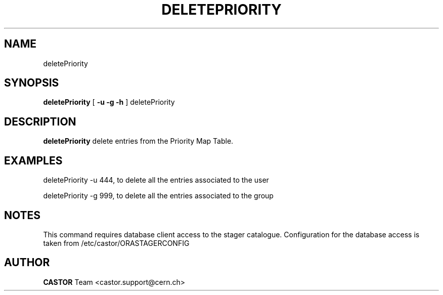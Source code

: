 .\" @(#)$RCSfile: deletePriority.man,v $ $Revision: 1.2 $ $Date: 2008/06/02 13:38:11 $ CERN IT/ADC Olof Barring
.\" Copyright (C) 2005 by CERN IT/ADC
.\" All rights reserved
.\"
.TH DELETEPRIORITY 1 "$Date: 2008/06/02 13:38:11 $" CASTOR "delete entries in the priority map table used by vdqm"
.SH NAME
deletePriority
.SH SYNOPSIS
.B deletePriority
[
.BI -u 
.BID uid
.BI -g 
.BID gid
.BI -h 
]
deletePriority
.SH DESCRIPTION
.B deletePriority
delete entries from the Priority Map Table.

.SH EXAMPLES
.fi

deletePriority -u 444, to delete all the entries associated to the user 

deletePriority -g 999, to delete all the entries associated to the group
 
.SH NOTES
This command requires database client access to the stager catalogue.
Configuration for the database access is taken from /etc/castor/ORASTAGERCONFIG

.SH AUTHOR
\fBCASTOR\fP Team <castor.support@cern.ch>
